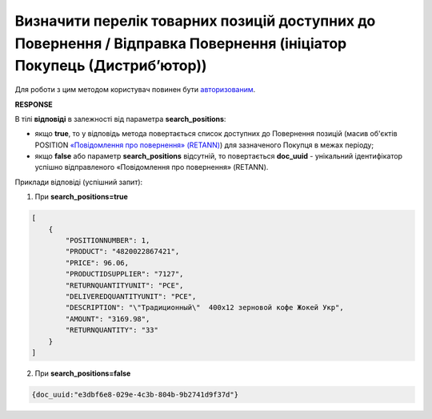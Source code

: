 ################################################################################################################################
**Визначити перелік товарних позицій доступних до Повернення / Відправка Повернення (ініціатор Покупець (Дистриб’ютор))**
################################################################################################################################

Для роботи з цим методом користувач повинен бути `авторизованим <https://wiki.edin.ua/uk/latest/Distribution/EDIN_2_0/API_2_0/Methods/Authorization.html>`__.

.. csv-table:: 
  :file: DistribexRetann.csv
  :widths:  10, 41
  :stub-columns: 0

**RESPONSE**

В тілі **відповіді** в залежності від параметра **search_positions**:

* якщо **true**, то у відповідь метода повертається список доступних до Повернення позицій (масив об'єктів POSITION `«Повідомлення про повернення» (RETANN) <https://wiki.edin.ua/uk/latest/EDIN_Specs/XML/RETANN_x.html>`__) для зазначеного Покупця в межах періоду;
* якщо **false** або параметр **search_positions** відсутній, то повертається **doc_uuid** - унікальний ідентифікатор успішно відправленого «Повідомлення про повернення» (RETANN).

Приклади відповіді (успішний запит):

1) При **search_positions=true**

.. code:: json

	[
	    {
	        "POSITIONNUMBER": 1,
	        "PRODUCT": "4820022867421",
	        "PRICE": 96.06,
	        "PRODUCTIDSUPPLIER": "7127",
	        "RETURNQUANTITYUNIT": "PCE",
	        "DELIVEREDQUANTITYUNIT": "PCE",
	        "DESCRIPTION": "\"Традиционный\"  400х12 зерновой кофе Жокей Укр",
	        "AMOUNT": "3169.98",
	        "RETURNQUANTITY": "33"
	    }
	]

2) При **search_positions=false**

.. code:: json

  {doc_uuid:"e3dbf6e8-029e-4c3b-804b-9b2741d9f37d"}
